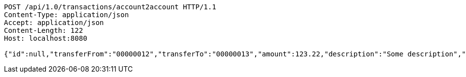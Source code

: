 [source,http,options="nowrap"]
----
POST /api/1.0/transactions/account2account HTTP/1.1
Content-Type: application/json
Accept: application/json
Content-Length: 122
Host: localhost:8080

{"id":null,"transferFrom":"00000012","transferTo":"00000013","amount":123.22,"description":"Some description","date":null}
----